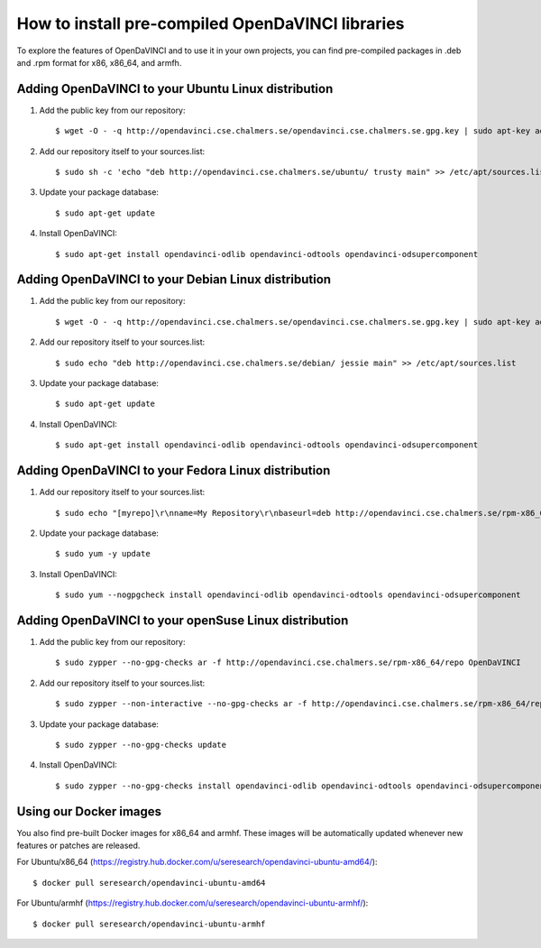 How to install pre-compiled OpenDaVINCI libraries
=================================================

To explore the features of OpenDaVINCI and to use it in your own
projects, you can find pre-compiled packages in .deb and .rpm
format for x86, x86_64, and armfh.

Adding OpenDaVINCI to your Ubuntu Linux distribution
----------------------------------------------------

1. Add the public key from our repository::

    $ wget -O - -q http://opendavinci.cse.chalmers.se/opendavinci.cse.chalmers.se.gpg.key | sudo apt-key add -

2. Add our repository itself to your sources.list::

    $ sudo sh -c 'echo "deb http://opendavinci.cse.chalmers.se/ubuntu/ trusty main" >> /etc/apt/sources.list'

3. Update your package database::

    $ sudo apt-get update

4. Install OpenDaVINCI::

    $ sudo apt-get install opendavinci-odlib opendavinci-odtools opendavinci-odsupercomponent


Adding OpenDaVINCI to your Debian Linux distribution
----------------------------------------------------

1. Add the public key from our repository::

    $ wget -O - -q http://opendavinci.cse.chalmers.se/opendavinci.cse.chalmers.se.gpg.key | sudo apt-key add -

2. Add our repository itself to your sources.list::

    $ sudo echo "deb http://opendavinci.cse.chalmers.se/debian/ jessie main" >> /etc/apt/sources.list

3. Update your package database::

    $ sudo apt-get update

4. Install OpenDaVINCI::

    $ sudo apt-get install opendavinci-odlib opendavinci-odtools opendavinci-odsupercomponent


Adding OpenDaVINCI to your Fedora Linux distribution
----------------------------------------------------

1. Add our repository itself to your sources.list::

    $ sudo echo "[myrepo]\r\nname=My Repository\r\nbaseurl=deb http://opendavinci.cse.chalmers.se/rpm-x86_64/repo\r\nenabled=1" >> etc/yum.repos.d/my.repo

2. Update your package database::

   $ sudo yum -y update

3. Install OpenDaVINCI::

   $ sudo yum --nogpgcheck install opendavinci-odlib opendavinci-odtools opendavinci-odsupercomponent
   
   
Adding OpenDaVINCI to your openSuse Linux distribution
------------------------------------------------------

1. Add the public key from our repository::

    $ sudo zypper --no-gpg-checks ar -f http://opendavinci.cse.chalmers.se/rpm-x86_64/repo OpenDaVINCI

2. Add our repository itself to your sources.list::

    $ sudo zypper --non-interactive --no-gpg-checks ar -f http://opendavinci.cse.chalmers.se/rpm-x86_64/repo OpenDaVINCI

3. Update your package database::

    $ sudo zypper --no-gpg-checks update

4. Install OpenDaVINCI::

   $ sudo zypper --no-gpg-checks install opendavinci-odlib opendavinci-odtools opendavinci-odsupercomponent


Using our Docker images
-----------------------

You also find pre-built Docker images for x86_64 and armhf. These images will be automatically
updated whenever new features or patches are released.

For Ubuntu/x86_64 (https://registry.hub.docker.com/u/seresearch/opendavinci-ubuntu-amd64/)::

    $ docker pull seresearch/opendavinci-ubuntu-amd64 

For Ubuntu/armhf (https://registry.hub.docker.com/u/seresearch/opendavinci-ubuntu-armhf/)::

    $ docker pull seresearch/opendavinci-ubuntu-armhf

